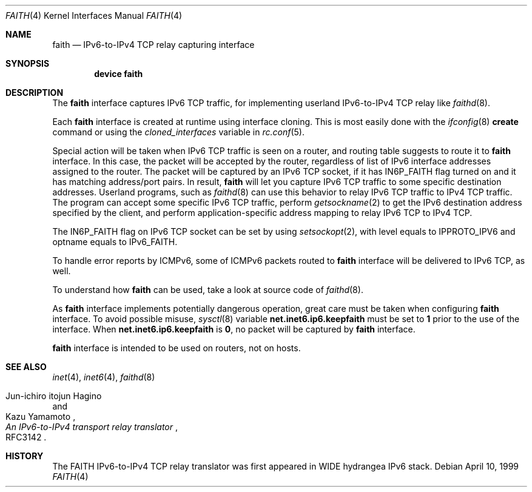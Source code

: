 .\"	$KAME: faith.4,v 1.9 2001/04/27 17:26:35 itojun Exp $
.\"
.\" Copyright (C) 1995, 1996, 1997, and 1998 WIDE Project.
.\" All rights reserved.
.\"
.\" Redistribution and use in source and binary forms, with or without
.\" modification, are permitted provided that the following conditions
.\" are met:
.\" 1. Redistributions of source code must retain the above copyright
.\"    notice, this list of conditions and the following disclaimer.
.\" 2. Redistributions in binary form must reproduce the above copyright
.\"    notice, this list of conditions and the following disclaimer in the
.\"    documentation and/or other materials provided with the distribution.
.\" 3. Neither the name of the project nor the names of its contributors
.\"    may be used to endorse or promote products derived from this software
.\"    without specific prior written permission.
.\"
.\" THIS SOFTWARE IS PROVIDED BY THE PROJECT AND CONTRIBUTORS ``AS IS'' AND
.\" ANY EXPRESS OR IMPLIED WARRANTIES, INCLUDING, BUT NOT LIMITED TO, THE
.\" IMPLIED WARRANTIES OF MERCHANTABILITY AND FITNESS FOR A PARTICULAR PURPOSE
.\" ARE DISCLAIMED.  IN NO EVENT SHALL THE PROJECT OR CONTRIBUTORS BE LIABLE
.\" FOR ANY DIRECT, INDIRECT, INCIDENTAL, SPECIAL, EXEMPLARY, OR CONSEQUENTIAL
.\" DAMAGES (INCLUDING, BUT NOT LIMITED TO, PROCUREMENT OF SUBSTITUTE GOODS
.\" OR SERVICES; LOSS OF USE, DATA, OR PROFITS; OR BUSINESS INTERRUPTION)
.\" HOWEVER CAUSED AND ON ANY THEORY OF LIABILITY, WHETHER IN CONTRACT, STRICT
.\" LIABILITY, OR TORT (INCLUDING NEGLIGENCE OR OTHERWISE) ARISING IN ANY WAY
.\" OUT OF THE USE OF THIS SOFTWARE, EVEN IF ADVISED OF THE POSSIBILITY OF
.\" SUCH DAMAGE.
.\"
.\"     $FreeBSD: src/share/man/man4/faith.4,v 1.12.8.1 2005/04/23 08:20:32 suz Exp $
.\"
.Dd April 10, 1999
.Dt FAITH 4
.Os
.Sh NAME
.Nm faith
.Nd IPv6-to-IPv4 TCP relay capturing interface
.Sh SYNOPSIS
.Cd "device faith"
.Sh DESCRIPTION
The
.Nm
interface captures IPv6 TCP traffic,
for implementing userland IPv6-to-IPv4 TCP relay
like
.Xr faithd 8 .
.Pp
Each
.Nm
interface is created at runtime using interface cloning.
This is
most easily done with the
.Xr ifconfig 8
.Cm create
command or using the
.Va cloned_interfaces
variable in
.Xr rc.conf 5 .
.Pp
Special action will be taken when IPv6 TCP traffic is seen on a router,
and routing table suggests to route it to
.Nm
interface.
In this case, the packet will be accepted by the router,
regardless of list of IPv6 interface addresses assigned to the router.
The packet will be captured by an IPv6 TCP socket, if it has
.Dv IN6P_FAITH
flag turned on and it has matching address/port pairs.
In result,
.Nm
will let you capture IPv6 TCP traffic to some specific destination addresses.
Userland programs, such as
.Xr faithd 8
can use this behavior to relay IPv6 TCP traffic to IPv4 TCP traffic.
The program can accept some specific IPv6 TCP traffic, perform
.Xr getsockname 2
to get the IPv6 destination address specified by the client,
and perform application-specific address mapping to relay IPv6 TCP to IPv4 TCP.
.Pp
The
.Dv IN6P_FAITH
flag on IPv6 TCP socket can be set by using
.Xr setsockopt 2 ,
with level equals to
.Dv IPPROTO_IPV6
and optname equals to
.Dv IPv6_FAITH .
.Pp
To handle error reports by ICMPv6, some of ICMPv6 packets routed to
.Nm
interface will be delivered to IPv6 TCP, as well.
.Pp
To understand how
.Nm
can be used, take a look at source code of
.Xr faithd 8 .
.Pp
As
.Nm
interface implements potentially dangerous operation,
great care must be taken when configuring
.Nm
interface.
To avoid possible misuse,
.Xr sysctl 8
variable
.Li net.inet6.ip6.keepfaith
must be set to
.Li 1
prior to the use of the interface.
When
.Li net.inet6.ip6.keepfaith
is
.Li 0 ,
no packet will be captured by
.Nm
interface.
.Pp
.Nm
interface is intended to be used on routers, not on hosts.
.\"
.Sh SEE ALSO
.Xr inet 4 ,
.Xr inet6 4 ,
.Xr faithd 8
.Rs
.%A Jun-ichiro itojun Hagino
.%A Kazu Yamamoto
.%T "An IPv6-to-IPv4 transport relay translator"
.%O RFC3142
.Re
.Sh HISTORY
The FAITH IPv6-to-IPv4 TCP relay translator was first appeared in
WIDE hydrangea IPv6 stack.
